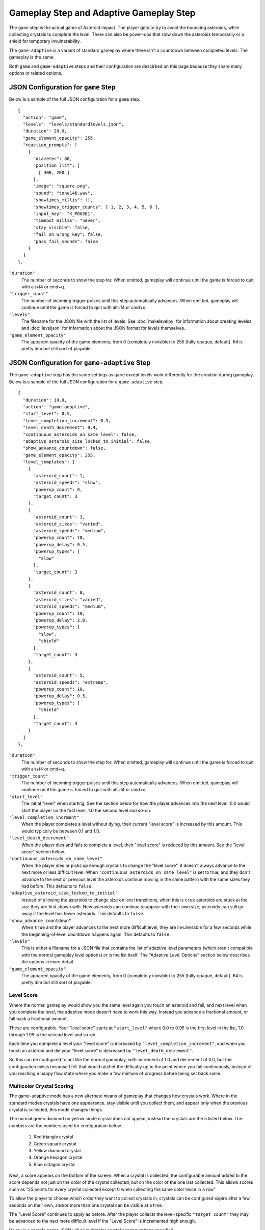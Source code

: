 ****************************************
Gameplay Step and Adaptive Gameplay Step
****************************************

.. image:: images/gameplay-screenshot.png

The ``game`` step is the actual game of Asteroid Impact. The player gets to try to avoid the bouncing asteroids, while collecting crystals to complete the level. There can also be power-ups that slow down the asteroids temporarily or a shield for temporary invulnerability.

The ``game-adaptive`` is a variant of standard gameplay where there isn't a countdown between completed levels. The gameplay is the same.

Both ``game`` and ``game-adaptive`` steps and their configuration are descirbed on this page because they share many options or related options.

JSON Configuration for ``game`` Step
====================================
Below is a sample of the full JSON configuration for a ``game`` step. ::

        {
          "action": "game",
          "levels": "levels/standardlevels.json",
          "duration": 20.0,
          "game_element_opacity": 255,
          "reaction_prompts": [
            {
              "diameter": 80,
              "position_list": [
                [ 400, 200 ]
              ],
              "image": "square.png",
              "sound": "tone146.wav",
              "showtimes_millis": [],
              "showtimes_trigger_counts": [ 1, 2, 3, 4, 5, 6 ],
              "input_key": "K_MOUSE1",
              "timeout_millis": "never",
              "stay_visible": false,
              "fail_on_wrong_key": false,
              "pass_fail_sounds": false
            }
          ]
        },


``"duration"``
    The number of seconds to show the step for. When omitted, gameplay will continue until the game is forced to quit with alt+f4 or cmd+q.
``"trigger_count"``
    The number of incoming trigger pulses until this step automatically advances. When omitted, gameplay will continue until the game is forced to quit with alt+f4 or cmd+q.
``"levels"``
    The filename for the JSON file with the list of levels. See :doc:`makelevelpy` for information about creating levelss, and :doc:`leveljson` for information about the JSON format for levels themselves.
``"game_element_opacity"``
    The apparent opacity of the game elements, from 0 (completely invisible) to 255 (fully opaque, default). 64 is pretty dim but still sort of playable.


JSON Configuration for ``game-adaptive`` Step
=============================================
The ``game-adaptive`` step has the same settings as ``game`` except levels work differently for the creation during gameplay. Below is a sample of the full JSON configuration for a ``game-adaptive`` step. ::

        {
          "duration": 10.0,
          "action": "game-adaptive",
          "start_level": 0.5,
          "level_completion_increment": 0.3,
          "level_death_decrement": 0.4,
          "continuous_asteroids_on_same_level": false,
          "adaptive_asteroid_size_locked_to_initial": false,
          "show_advance_countdown": false,
          "game_element_opacity": 255,
          "level_templates": [
            {
              "asteroid_count": 1,
              "asteroid_speeds": "slow",
              "powerup_count": 0,
              "target_count": 3
            },
            {
              "asteroid_count": 3,
              "asteroid_sizes": "varied",
              "asteroid_speeds": "medium",
              "powerup_count": 10,
              "powerup_delay": 0.5,
              "powerup_types": [
                "slow"
              ],
              "target_count": 3
            },
            {
              "asteroid_count": 8,
              "asteroid_sizes": "varied",
              "asteroid_speeds": "medium",
              "powerup_count": 10,
              "powerup_delay": 2.0,
              "powerup_types": [
                "slow",
                "shield"
              ],
              "target_count": 3
            },
            {
              "asteroid_count": 5,
              "asteroid_speeds": "extreme",
              "powerup_count": 10,
              "powerup_delay": 0.5,
              "powerup_types": [
                "shield"
              ],
              "target_count": 3
            }
          ]
        },


``"duration"``
    The number of seconds to show the step for. When omitted, gameplay will continue until the game is forced to quit with alt+f4 or cmd+q.
``"trigger_count"``
    The number of incoming trigger pulses until this step automatically advances. When omitted, gameplay will continue until the game is forced to quit with alt+f4 or cmd+q.
``"start_level"``
    The initial "level" when starting. See the section below for how the player advances into the next level. 0.0 would start the player on the first level, 1.0 the second level and so-on.
``"level_completion_incrment"``
    When the player completes a level without dying, their current "level score" is increased by this amount. This would typically be between 0.1 and 1.0.
``"level_death_decrement"``
    When the player dies and fails to complete a level, their "level score" is reduced by this amount. See the "level score" section below.
``"continuous_asteroids_on_same_level"``
    When the player dies or picks up enough crystals to change the "level score", it doesn't always advance to the next more or less difficult level. When ``"continuous_asteroids_on_same_level"`` is set to true, and they don't advance to the next or previous level the asteroids continue moving in the same pattern with the same sizes they had before. This defaults to ``false``.
``"adaptive_asteroid_size_locked_to_initial"``
    Instead of allowing the asteroids to change size on level transitions, when this is ``true`` asteroids are stuck at the size they are first shown with. New asteroids can continue to appear with their own size, asteroids can still go away if the level has fewer asteroids. This defaults to ``false``.
``"show_advance_countdown"``
    When ``true`` and the player advances to the next more difficult level, they are invulnerable for a few seconds while the beginning-of-level countdown happens again. This defaults to ``false``
``"levels"``
    This is either a filename for a JSON file that contains the list of adaptive level parameters (which aren't compatible with the normal gameplay level options) or is the list itself. The "Adaptive Level Options" section below describes the options in more detail.
``"game_element_opacity"``
    The apparent opacity of the game elements, from 0 (completely invisible) to 255 (fully opaque, default). 64 is pretty dim but still sort of playable.

Level Score
___________
Where the normal gameplay would show you the same level again you touch an asteroid and fail, and next level when you complete the level, the adaptive mode doesn't have to work this way. Instead you advance a fractional amount, or fall back a fractional amount.

These are configurable. Your "level score" starts at ``"start_level"`` where 0.0 to 0.99 is the first level in the list, 1.0 through 1.99 is the second level and so-on.

Each time you complete a level your "level score" is increased by ``"level_completion_increment"``, and when you touch an asteroid and die your "level score" is decreased by ``"level_death_decrement"``.

So this can be configured to act like the normal gameplay, with increment of 1.0 and decrement of 0.0, but this configuration exists because I felt that would ratchet the difficutly up to the point where you fail continuously, instead of you reaching a happy flow state where you make a few mintues of progress before being set back some.

Multicolor Crystal Scoring
__________________________

The game-adaptive mode has a new alternate means of gameplay that changes how crystals work. Where in the standard modes crystals have one appearance, stay visible until you collect them, and appear only when the previous crystal is collected, this mode changes things.

.. image:: images/gameplay-adaptive-multicolor-screenshot.png

The normal green diamond on yellow circle crystal does not appear, instead the crystals are the 5 listed below. The numbers are the numbers used for configuration below.

 1. Red triangle crystal
 2. Green square crystal
 3. Yellow diamond crystal
 4. Orange hexagon crystal
 5. Blue octagon crystal

Next, a score appears on the bottom of the screen. When a crystal is collected, the configurable amount added to the score depends not just on the color of the crystal collected, but on the color of the one last collected. This allows scores such as "25 points for every crystal collected except 0 when collecting the same color twice in a row"

To allow the player to choose which order they want to collect crystals in, crystals can be configured expire after a few seconds on their own, and/or more than one crystal can be visible at a time.

The "Level Score" continues to apply as before. After the player collects the level-specific ``"target_count"`` they may be advanced to the next more difficult level if the "Level Score" is incremented high enough.

Below is a sample script JSON will all multicolor crystal scoring options specified ::

    {
      "steps": [
        {
          "action": "game-adaptive",
          "start_level": 3.5,
          "level_completion_increment": 0.4,
          "level_death_decrement": 0.3,
          "continuous_asteroids_on_same_level": false,
          "show_advance_countdown": false,
          "game_element_opacity": 255,
    
          "multicolor_crystal_scoring": true,
          "multicolor_crystal_numbers": [ 1, 2, 3, 4, 5 ],
          "multicolor_crystal_num_showing": 2,
          "multicolor_crystal_lifetime_ms": 5000,
          "multicolor_crystal_negative_score_buzzer": true,
    
          "multicolor_crystal_score_table": [
            [ 25, 25, 25, 25, 25, 25 ],
            [ 50, 50, 50, 50, 50, 50 ],
            [ 100, 100, 100, 100, 100, 100 ],
            [ 200, 200, 200, 200, 200, 200 ],
            [ 500, 500, 500, 500, 500, 500 ]
          ],
    
          "level_templates": [
            {
              "asteroid_count": 1,
              "asteroid_speeds": "slow",
              "powerup_count": 0,
              "target_count": 1
            },
            {
              "asteroid_count": 1,
              "asteroid_speeds": "medium",
              "powerup_count": 0,
              "target_count": 2
            },
            {
              "asteroid_count": 3,
              "asteroid_sizes": "varied",
              "asteroid_speeds": "medium",
              "powerup_count": 10,
              "powerup_delay": 0.5,
              "powerup_types": [
                "slow"
              ],
              "target_count": 3
            },
            {
              "asteroid_count": 3,
              "asteroid_sizes": "varied",
              "asteroid_speeds": "slow",
              "powerup_count": 10,
              "powerup_delay": 0.5,
              "powerup_types": [
                "slow"
              ],
              "target_count": 4
            },
            {
              "asteroid_count": 2,
              "asteroid_speeds": "medium",
              "powerup_count": 10,
              "powerup_delay": 0.5,
              "powerup_types": [
                "shield"
              ],
              "target_count": 5
            },
            {
              "asteroid_count": 3,
              "asteroid_speeds": "medium",
              "powerup_count": 10,
              "powerup_delay": 0.5,
              "powerup_types": [
                "shield"
              ],
              "target_count": 3
            },
            {
              "asteroid_count": 3,
              "asteroid_speeds": "medium",
              "powerup_count": 10,
              "powerup_delay": 0.5,
              "powerup_types": [
                "slow"
              ],
              "target_count": 3
            },
            {
              "asteroid_count": 2,
              "asteroid_speeds": "fast",
              "powerup_count": 10,
              "powerup_delay": 0.5,
              "powerup_types": [
                "slow"
              ],
              "target_count": 3
            },
            {
              "asteroid_count": 4,
              "asteroid_sizes": "medium",
              "asteroid_speeds": "medium",
              "powerup_count": 10,
              "powerup_delay": 2.0,
              "powerup_types": [
                "slow",
                "shield"
              ],
              "target_count": 3
            },
            {
              "asteroid_count": 4,
              "asteroid_sizes": "medium",
              "asteroid_speeds": "fast",
              "powerup_count": 10,
              "powerup_delay": 2.0,
              "powerup_types": [
                "slow",
                "shield"
              ],
              "target_count": 3
            },
            {
              "asteroid_count": 6,
              "asteroid_sizes": "small",
              "asteroid_speeds": "medium",
              "powerup_count": 10,
              "powerup_delay": 2.0,
              "powerup_types": [
                "slow",
                "shield"
              ],
              "target_count": 3
            },
            {
              "asteroid_count": 8,
              "asteroid_sizes": "varied",
              "asteroid_speeds": "medium",
              "powerup_count": 10,
              "powerup_delay": 2.0,
              "powerup_types": [
                "slow",
                "shield"
              ],
              "target_count": 3
            },
            {
              "asteroid_count": 5,
              "asteroid_speeds": "extreme",
              "powerup_count": 10,
              "powerup_delay": 0.5,
              "powerup_types": [
                "shield"
              ],
              "target_count": 3
            }
          ]
        }
      ]
    }


The multicolor-specific options are as follows:

``"multicolor_crystal_scoring"``
    Set this to ``true`` to enable the new multicolor scoring behaviors.
``"multicolor_crystal_numbers"``
    Set this to a list of numbers 1-5 corresponding to the crystal colors you want to see on this step. For example, if you want to see only the red triangle and orange hexagon, use ``"multicolor_crystal_numbers": [1, 4],``. If not specified, defaults to just shwoing the red triangle.
``"multicolor_crystal_num_showing"``
    The number of crystals to have active on screen at a time. To show two crystals on screen at all times, set this to ``2``. This defaults to ``1``.
``"multicolor_crystal_lifetime_ms"``
    The duration in milliseconds a crystal remains before it goes away on its own. Leave out this option, or set it to ``null`` make the crystals persistent forever. Set to ``5000`` to make crystals automatically go away after 5 seconds.
``"multicolor_crystal_negative_score_buzzer"``
    When set to true, collecting a crystal that awards negative points or zero points will play an alternate buzzer sound instead of the chime that normally plays when collecting a crystal.
``"multicolor_crystal_score_table"``
    5 rows of point values, with 6 scores per row. This is a table used to find the number of points to award when a crystal is collected. The row corresponds to the color of the crystal the player is collecting now, such as the red triangle for the first row. The entry within the inner list corresponds to the color of the previously selected crystal, for example the first inner points value corresponds to having previously collected a red triangle. The 6th points value is used when no crystal was collected previously.


Here's a score table that always awards 25 points for red triangle, 50 for green square and so-on. ::

      "multicolor_crystal_score_table": [
        [ 25, 25, 25, 25, 25, 25 ],
        [ 50, 50, 50, 50, 50, 50 ],
        [ 75, 75, 75, 75, 75, 75 ],
        [ 100, 100, 100, 100, 100, 100 ],
        [ 125, 125, 125, 125, 125, 125 ]
      ],



Here's the same table as above, modified to award 0 points when you collect the same color after itself ::

      "multicolor_crystal_score_table": [
        [ 0, 25, 25, 25, 25, 25 ],
        [ 50, 0, 50, 50, 50, 50 ],
        [ 75, 75, 0, 75, 75, 75 ],
        [ 100, 100, 100, 0, 100, 100 ],
        [ 125, 125, 125, 125, 0, 125 ]
      ],


And here's another table that awards 10 points for everything, and 500 points when you collect a green square after a red triangle. ::

      "multicolor_crystal_score_table": [
        [ 10, 10, 10, 10, 10, 10 ],
        [ 500, 10, 10, 10, 10, 10 ],
        [ 10, 10, 10, 10, 10, 10 ],
        [ 10, 10, 10, 10, 10, 10 ],
        [ 10, 10, 10, 10, 10, 10 ]
      ],


Level List Options
__________________

The adaptive gameplay level list entries have the following options:

``"target_count"``
   Number of crystals to pick up to complete the level.
``"asteroid_count"``
    Number of asteroids.
``"asteroid_speeds"``
   ``"slow"``, ``"medium"``, ``"fast"`` or ``"extreme"`` speed for asteroids.
``"asteroid_sizes"``
    ``"small"``, ``"medium"``, ``"large"`` or ``"varied"`` sizes of asteroids.
``"powerup_count"``
    Number of different power-ups available for the player to pick up.
``"powerup_initial_delay"``
    Number of seconds until the first power-up is available after the level begins.
``"powerup_delay"``
    Delay between when one power-up is used and when the next appears, in seconds.
``"powerup_types"``
    The types of power-ups to make available. ``"shield"``, ``"slow"``, ``"all"`` or ``"none"``
``"seed"```
    Number used to seed the random number generator that chooses sizes, positions, and speeds of targets, asteroids, and power-ups. This is automatically auto-generated from a hash of the other level parameters if omitted. May be any number.

Reaction Prompt
===============
Both the ``game`` and ``game-adaptive`` steps have additional reaction-time prompts that can be configured to show on top of normal gameplay.


JSON Configuration options for Reaction Prompts
===============================================
The reaction prompt configuration is optional if you don't want them to appear for you. If you do, the details of their structure is described below.

the ``reaction_prompts`` list is filled with entries like the one below ::

    {
      "diameter": 80,
      "position_list": [
        [ 300, 200 ],
        [ 600, 400 ]
      ],
      "image": "circle.png",
      "sound": "tone659.wav",
      "showtimes_millis": [ 1500, 3500 ],
      "showtimes_trigger_counts": [ 1, 3 ],
      "input_key": "K_2",
      "timeout_millis": 1500,
      "stay_visible": false,
      "fail_on_wrong_key": false,
      "pass_fail_sounds": false,
      "score_pass": 100,
      "score_fail": -90,
      "score_miss": -10
    }

``"diameter"``
    The diameter (width and height) of the image shown on screen in game units. If the window is 640x480 then 100 units diameter would result in the image appearing 40px wide on screen.
``"position_list"``
    List of positions the reaction prompt should appear on screen. Each entry should be a 2-element list of numbers, representing the game coordinate for the left edge and top edge of the prompt on screen. The first time the prompt appears it will be at the first listed position, second appearance at the second entry and so-on. If the list is exhausted the next appearance will start at the beginning again. If you'd like, you can position the prompt off screen, or omit the list of positions and change the ``image`` to ``"none"``.
``"image"``
    The filename for the graphic to be used to represent the reaction prompt. ``"circle.png"``, ``"square.png"`` and ``"triangle.png"`` are included in the data folder for this purpose, but feel free to add your own. You may also specify ``"none"`` to show no image.
``"sound"``
    The sound file to play while active. This can be ``"none"`` for no sound file. The game includes 3 tones: ``"tone146.wav"``, ``"tone440.wav"`` and ``"tone659.wav"``
``"showtimes_millis"``
    [when to show]
``"showtimes_trigger_counts"``
    [when the current step receives the Nth trigger pulse, show the reaction prompt]
``"timeout_millis"``
    After this duration the prompt will go away on its own. Set to ``"none"`` to continue showing/sounding the reaction prompt
``"stay_visible"``
    ``true`` to have the image and sound continue playing for the entire ``timeout_millis`` duration.
``"fail_on_wrong_key"``
    Set this to true to fail this reaction prompt if the wrong key is pressed.
``"pass_fail_sounds"``
    Set this to true to enable different pass or fail sounds that play when the prompt is responded to correctly, or incorrectly/missed.
``"score_pass"``
    Integer number of points to award (or negative to subtract) when prompt is responded to with the correct key in time. The score is only shown when enabled for the multicolor crystal scoring. Leave out this option, or specify a value of null to not add or subtract any points.
``"score_fail"``
    Integer number of points to award (or negative to subtract) when prompt is responded to with the incorrect key or too late. The score is only shown when enabled for the multicolor crystal scoring. Leave out this option, or specify a value of null to not add or subtract any points.
``"input_key"``
    is the name of the keyboard key or mouse button the player should press in response to this reaction prompt. The options are in the list below.

::

    K_MOUSE1 -- Left mouse button
    K_MOUSE2 -- Middle mouse button
    K_MOUSE3 -- Right mouse button
    K_0 through K_9
    K_AMPERSAND
    K_ASTERISK
    K_AT
    K_BACKQUOTE
    K_BACKSLASH
    K_BACKSPACE
    K_BREAK
    K_CAPSLOCK
    K_CARET
    K_CLEAR
    K_COLON
    K_COMMA
    K_DELETE
    K_DOLLAR
    K_DOWN
    K_END
    K_EQUALS
    K_ESCAPE
    K_EURO
    K_EXCLAIM
    K_F1 through K_F15
    K_FIRST
    K_GREATER
    K_HASH
    K_HELP
    K_HOME
    K_INSERT
    K_KP0 through K_KP9
    K_KP_DIVIDE
    K_KP_ENTER
    K_KP_EQUALS
    K_KP_MINUS
    K_KP_MULTIPLY
    K_KP_PERIOD
    K_KP_PLUS
    K_LALT
    K_LAST
    K_LCTRL
    K_LEFT
    K_LEFTBRACKET
    K_LEFTPAREN
    K_LESS
    K_LMETA
    K_LSHIFT
    K_LSUPER
    K_MENU
    K_MINUS
    K_MODE
    K_NUMLOCK
    K_PAGEDOWN
    K_PAGEUP
    K_PAUSE
    K_PERIOD
    K_PLUS
    K_POWER
    K_PRINT
    K_QUESTION
    K_QUOTE
    K_QUOTEDBL
    K_RALT
    K_RCTRL
    K_RETURN
    K_RIGHT
    K_RIGHTBRACKET
    K_RIGHTPAREN
    K_RMETA
    K_RSHIFT
    K_RSUPER
    K_SCROLLOCK
    K_SEMICOLON
    K_SLASH
    K_SPACE
    K_SYSREQ
    K_TAB
    K_UNDERSCORE
    K_UP
    K_a through K_z


